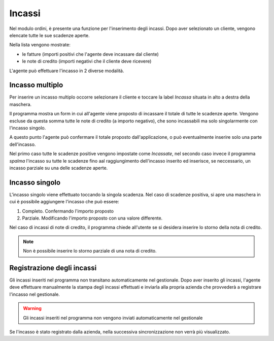 Incassi
=======

Nel modulo ordini, è presente una funzione per l'inserimento degli incassi.
Dopo aver selezionato un cliente, vengono elencate tutte le sue scadenze aperte.

Nella lista vengono mostrate:

* le fatture (importi positivi che l'agente deve incassare dal cliente)
* le note di credito (importi negativi che il cliente deve ricevere)

L'agente può effettuare l'incasso in 2 diverse modalità.

Incasso multiplo
----------------
Per inserire un incasso multiplo occorre selezionare il cliente e toccare la label `Incassa` 
situata in alto a destra della maschera.

Il programma mostra un form in cui all'agente viene proposto di incassare il totale di tutte le scadenze aperte.
Vengono escluse da questa somma tutte le note di credito (a importo negativo), che sono incassabili ma solo singolarmente con l'incasso singolo.

A questo punto l'agente può confermare il totale proposto dall'applicazione, o può eventualmente inserire solo
una parte dell'incasso.

Nel primo caso tutte le scadenze positive vengono impostate come `Incassate`, nel secondo caso invece 
il programma `spalma` l'incasso su tutte le scadenze fino aal raggiungimento dell'incasso inserito ed inserisce, se neccessario, un incasso parziale su una delle scadenze aperte.

Incasso singolo
---------------
L'incasso singolo viene effettuato toccando la singola scadenza. 
Nel caso di scadenze positiva, si apre una maschera in cui è possibile aggiungere l'incasso che può essere:

1. Completo. Confermando l'importo proposto
2. Parziale. Modificando l'importo proposto con una valore differente.

Nel caso di incassi di note di credito, il programma chiede all'utente se si desidera inserire lo storno 
della nota di credito. 

.. note:: Non è possibile inserire lo storno parziale di una nota di credito.

Registrazione degli incassi
-----------------------------
Gli incassi inseriti nel programma non transitano automaticamente nel gestionale.
Dopo aver inserito gli incassi, l'agente deve effettuare manualmente la stampa degli incassi effettuati e inviarla
alla propria azienda che provvederà a registrare l'incasso nel gestionale.

.. warning:: Gli incassi inseriti nel programma non vengono inviati automaticamente nel gestionale

Se l'incasso è stato registrato dalla azienda, nella successiva sincronizzazione non verrà più visualizzato.

